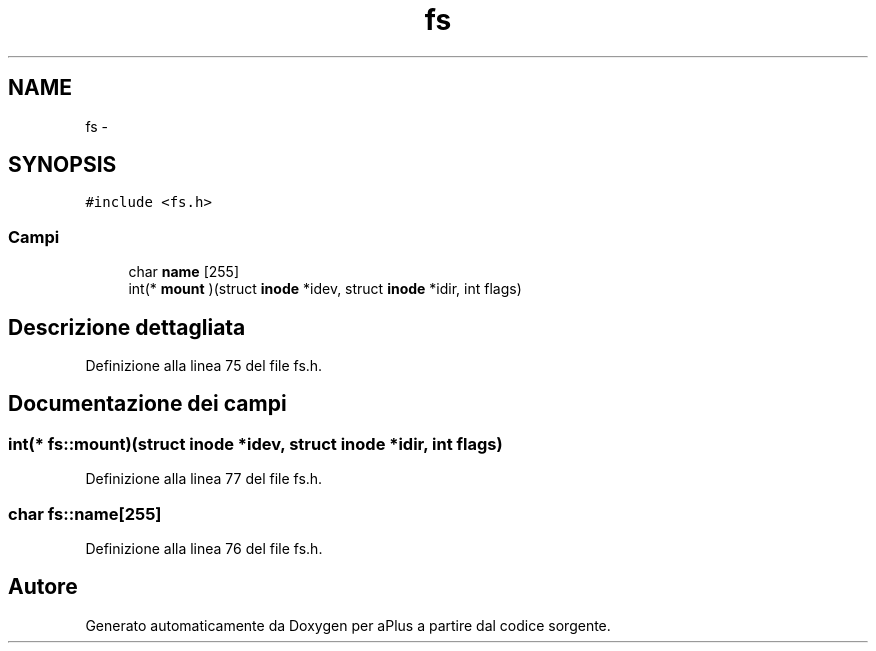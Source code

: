 .TH "fs" 3 "Dom 9 Nov 2014" "Version 0.1" "aPlus" \" -*- nroff -*-
.ad l
.nh
.SH NAME
fs \- 
.SH SYNOPSIS
.br
.PP
.PP
\fC#include <fs\&.h>\fP
.SS "Campi"

.in +1c
.ti -1c
.RI "char \fBname\fP [255]"
.br
.ti -1c
.RI "int(* \fBmount\fP )(struct \fBinode\fP *idev, struct \fBinode\fP *idir, int flags)"
.br
.in -1c
.SH "Descrizione dettagliata"
.PP 
Definizione alla linea 75 del file fs\&.h\&.
.SH "Documentazione dei campi"
.PP 
.SS "int(* fs::mount)(struct \fBinode\fP *idev, struct \fBinode\fP *idir, int flags)"

.PP
Definizione alla linea 77 del file fs\&.h\&.
.SS "char fs::name[255]"

.PP
Definizione alla linea 76 del file fs\&.h\&.

.SH "Autore"
.PP 
Generato automaticamente da Doxygen per aPlus a partire dal codice sorgente\&.
